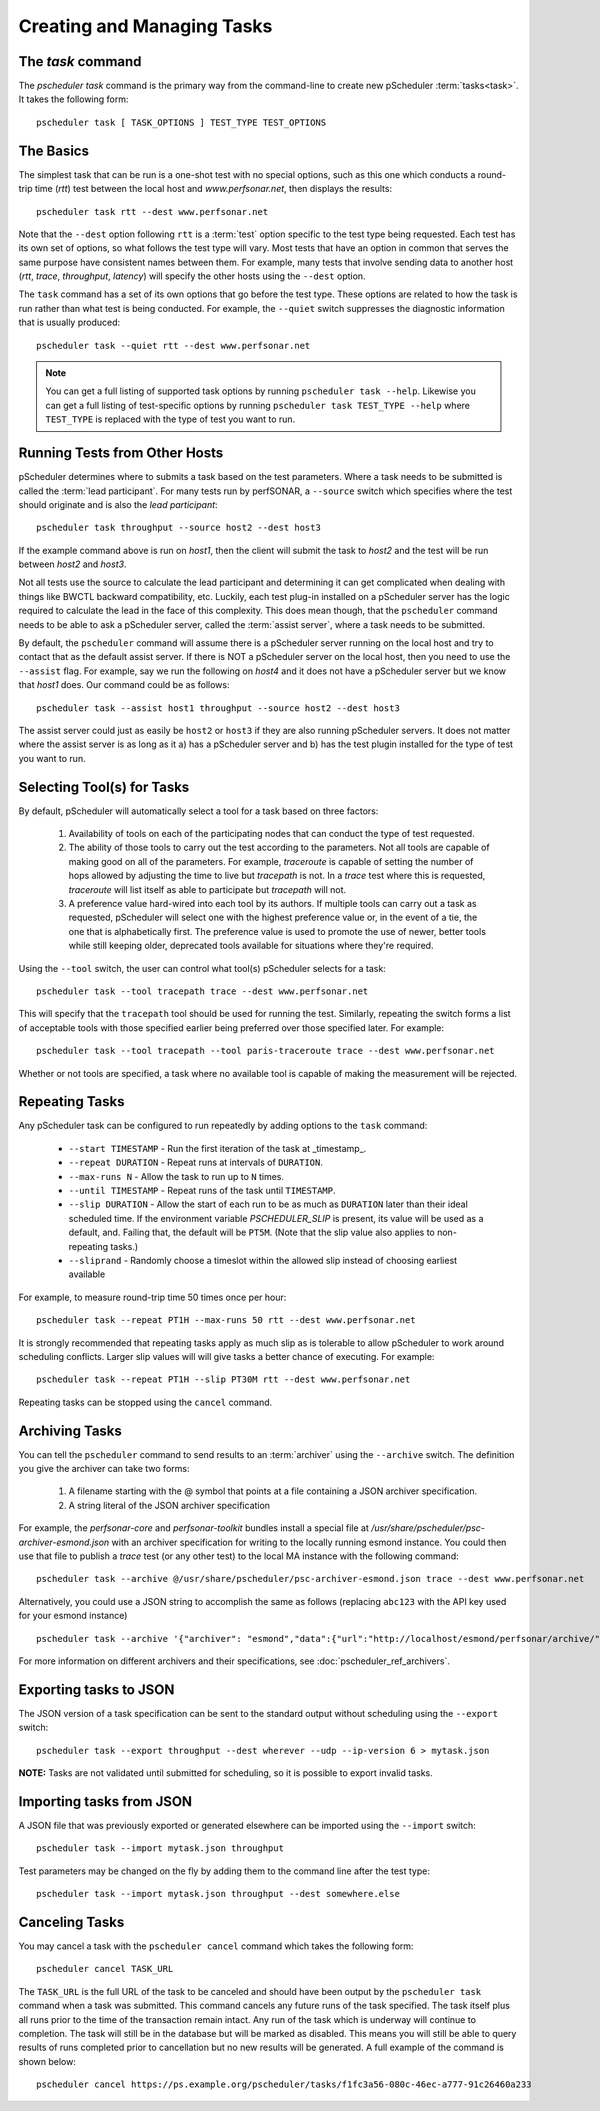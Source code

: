 ***************************************
Creating and Managing Tasks
***************************************

.. _pscheduler_client_tasks-taskcmd:

The `task` command
-------------------

The `pscheduler task` command is the primary way from the command-line to create new pScheduler :term:`tasks<task>`. It takes the following form::

    pscheduler task [ TASK_OPTIONS ] TEST_TYPE TEST_OPTIONS

.. _pscheduler_client_tasks-basics:

The Basics
----------

The simplest task that can be run is a one-shot test with no special options, such as this one which conducts a round-trip time (*rtt*) test between the local host and *www.perfsonar.net*, then displays the results::

    pscheduler task rtt --dest www.perfsonar.net

Note that the ``--dest`` option following ``rtt`` is a :term:`test` option specific to the test type being requested.  Each test has its own set of options, so what follows the test type will vary.  Most tests that have an option in common that serves the same purpose have consistent names between them.  For example, many tests that involve sending data to another host (*rtt*, *trace*, *throughput*, *latency*) will specify the other hosts using the ``--dest`` option.

The ``task`` command has a set of its own options that go before the test type.  These options are related to how the task is run rather than what test is being conducted.  For example, the ``--quiet`` switch suppresses the diagnostic information that is usually produced::

    pscheduler task --quiet rtt --dest www.perfsonar.net

.. note:: You can get a full listing of supported task options by running ``pscheduler task --help``. Likewise you can get a full listing of test-specific options by running ``pscheduler task TEST_TYPE --help`` where ``TEST_TYPE`` is replaced with the type of test you want to run.

.. _pscheduler_client_tasks-otherhosts:

Running Tests from Other Hosts
------------------------------

pScheduler determines where to submits a task based on the test parameters. Where a task needs to be submitted is called the :term:`lead participant`. For many tests run by perfSONAR, a ``--source`` switch which specifies where the test should originate and is also the *lead participant*::

    pscheduler task throughput --source host2 --dest host3

If the example command above is run on *host1*, then the client will submit the task to *host2* and the test will be run between *host2* and *host3*. 

Not all tests use the source to calculate the lead participant and determining it can get complicated when dealing with things like BWCTL backward compatibility, etc. Luckily, each test plug-in installed on a pScheduler server has the logic required to calculate the lead in the face of this complexity. This does mean though, that the ``pscheduler`` command needs to be able to ask a pScheduler server, called the :term:`assist server`, where a task needs to be submitted. 

By default, the ``pscheduler`` command will assume there is a pScheduler server running on the local host and try to contact that as the default assist server. If there is NOT a pScheduler server on the local host, then you need to use the ``--assist`` flag. For example, say we run the following on *host4* and it does not have a pScheduler server but we know that *host1* does. Our command could be as follows::

    pscheduler task --assist host1 throughput --source host2 --dest host3
    
The assist server could just as easily be ``host2`` or ``host3`` if they are also running pScheduler servers. It does not matter where the assist server is as long as it a) has a pScheduler server and b) has the test plugin installed for the type of test you want to run. 


.. _pscheduler_client_tasks-tools:

Selecting Tool(s) for Tasks
---------------------------

By default, pScheduler will automatically select a tool for a task based on three factors:

    #. Availability of tools on each of the participating nodes that can conduct the type of test requested.
    #. The ability of those tools to carry out the test according to the parameters.  Not all tools are capable of making good on all of the parameters.  For example, *traceroute* is capable of setting the number of hops allowed by adjusting the time to live but *tracepath* is not.  In a *trace* test where this is requested, *traceroute* will list itself as able to participate but *tracepath* will not.
    #. A preference value hard-wired into each tool by its authors.  If multiple tools can carry out a task as requested, pScheduler will select one with the highest preference value or, in the event of a tie, the one that is alphabetically first.  The preference value is used to promote the use of newer, better tools while still keeping older, deprecated tools available for situations where they're required.

Using the ``--tool`` switch, the user can control what tool(s) pScheduler selects for a task::

    pscheduler task --tool tracepath trace --dest www.perfsonar.net

This will specify that the ``tracepath`` tool should be used for running the test.  Similarly, repeating the switch forms a list of acceptable tools with those specified earlier being preferred over those specified later.  For example::

    pscheduler task --tool tracepath --tool paris-traceroute trace --dest www.perfsonar.net

Whether or not tools are specified, a task where no available tool is capable of making the measurement will be rejected.

.. _pscheduler_client_tasks-repeating:

Repeating Tasks
------------------

Any pScheduler task can be configured to run repeatedly by adding options to the ``task`` command:

    * ``--start TIMESTAMP`` - Run the first iteration of the task at _timestamp_.
    * ``--repeat DURATION`` - Repeat runs at intervals of ``DURATION``.
    * ``--max-runs N`` - Allow the task to run up to ``N`` times.
    * ``--until TIMESTAMP`` - Repeat runs of the task until ``TIMESTAMP``.
    * ``--slip DURATION`` - Allow the start of each run to be as much as ``DURATION`` later than their ideal scheduled time.  If the environment variable *PSCHEDULER_SLIP* is present, its value will be used as a default, and.  Failing that, the default will be ``PT5M``.  (Note that the slip value also applies to non-repeating tasks.)
    * ``--sliprand`` - Randomly choose a timeslot within the allowed slip instead of choosing earliest available
    
For example, to measure round-trip time 50 times once per hour::

    pscheduler task --repeat PT1H --max-runs 50 rtt --dest www.perfsonar.net

It is strongly recommended that repeating tasks apply as much slip as is tolerable to allow pScheduler to work around scheduling conflicts.  Larger slip values will will give tasks a better chance of executing.  For example::
  
    pscheduler task --repeat PT1H --slip PT30M rtt --dest www.perfsonar.net

Repeating tasks can be stopped using the ``cancel`` command.

.. _pscheduler_client_tasks-archiving:

Archiving Tasks
------------------
You can tell the ``pscheduler`` command to send results to an :term:`archiver` using the ``--archive`` switch. The definition you give the archiver can take two forms:

    #. A filename starting with the @ symbol that points at a file containing a JSON archiver specification.
    #. A string literal of the JSON archiver specification

For example, the *perfsonar-core* and *perfsonar-toolkit* bundles install a special file at */usr/share/pscheduler/psc-archiver-esmond.json* with an archiver specification for writing to the locally running esmond instance. You could then use that file to publish a *trace* test (or any other test) to the local MA instance with the following command::

    pscheduler task --archive @/usr/share/pscheduler/psc-archiver-esmond.json trace --dest www.perfsonar.net
    
Alternatively, you could use a JSON string to accomplish the same as follows (replacing ``abc123`` with the API key used for your esmond instance) ::

    pscheduler task --archive '{"archiver": "esmond","data":{"url":"http://localhost/esmond/perfsonar/archive/","_auth-token": "abc123"}}' trace --dest www.perfsonar.net
 
For more information on different archivers and their specifications, see :doc:`pscheduler_ref_archivers`.
 
.. _pscheduler_client_tasks-exporting:

Exporting tasks to JSON
------------------------

The JSON version of a task specification can be sent to the standard output without scheduling using the ``--export`` switch::

    pscheduler task --export throughput --dest wherever --udp --ip-version 6 > mytask.json

**NOTE:**  Tasks are not validated until submitted for scheduling, so it is possible to export invalid tasks.

.. _pscheduler_client_tasks-importing:

Importing tasks from JSON
--------------------------

A JSON file that was previously exported or generated elsewhere can be imported using the ``--import`` switch::

    pscheduler task --import mytask.json throughput

Test parameters may be changed on the fly by adding them to the command line after the test type::

    pscheduler task --import mytask.json throughput --dest somewhere.else


.. _pscheduler_client_tasks-canceling:
 
Canceling Tasks
------------------
You may cancel a task with the ``pscheduler cancel`` command which takes the following form::
    
    pscheduler cancel TASK_URL
    
The ``TASK_URL`` is the full URL of the task to be canceled and should have been output by the ``pscheduler task`` command when a task was submitted. This command cancels any future runs of the task specified. The task itself plus all runs prior to the time of the transaction remain intact. Any run of the task which is underway will continue to completion. The task will still be in the database but will be marked as disabled. This means you will still be able to query results of runs completed prior to cancellation but no new results will be generated. A full example of the command is shown below::

    pscheduler cancel https://ps.example.org/pscheduler/tasks/f1fc3a56-080c-46ec-a777-91c26460a233
    
